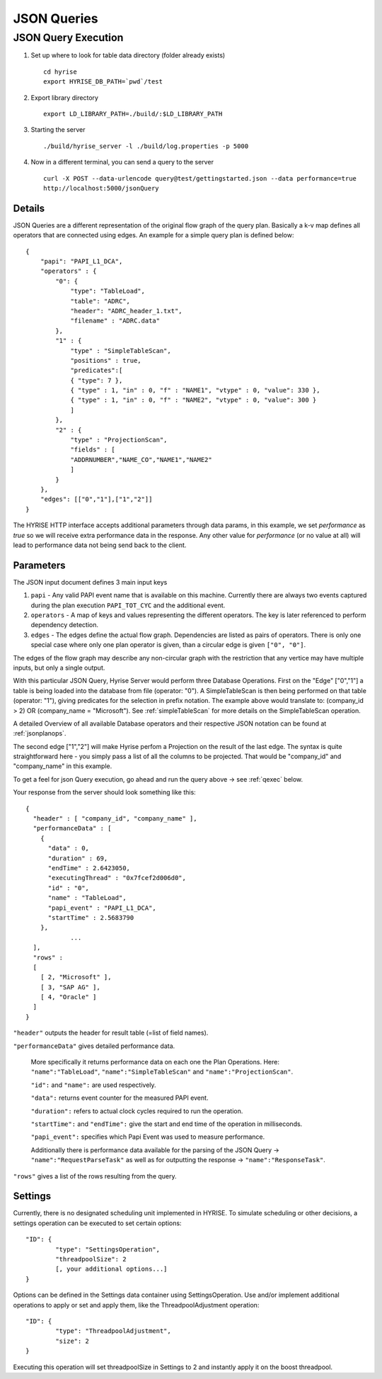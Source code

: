 ############
JSON Queries
############

JSON Query Execution
********************

#. Set up where to look for table data directory (folder already exists) ::

      cd hyrise
      export HYRISE_DB_PATH=`pwd`/test

#. Export library directory ::

      export LD_LIBRARY_PATH=./build/:$LD_LIBRARY_PATH

#. Starting the server :: 

      ./build/hyrise_server -l ./build/log.properties -p 5000

#. Now in a different terminal, you can send a query to the server ::

       curl -X POST --data-urlencode query@test/gettingstarted.json --data performance=true
       http://localhost:5000/jsonQuery

Details
=======

JSON Queries are a different representation of the original flow graph
of the query plan. Basically a k-v map defines all operators that are
connected using edges. An example for a simple query plan is defined
below::

    { 
        "papi": "PAPI_L1_DCA",
        "operators" : {
            "0": {
                "type": "TableLoad",    
                "table": "ADRC",
                "header": "ADRC_header_1.txt",
                "filename" : "ADRC.data" 
            },
            "1" : {
                "type" : "SimpleTableScan",
                "positions" : true,
                "predicates":[
                { "type": 7 },
                { "type" : 1, "in" : 0, "f" : "NAME1", "vtype" : 0, "value": 330 }, 
                { "type" : 1, "in" : 0, "f" : "NAME2", "vtype" : 0, "value": 300 }
                ]
            },
            "2" : {
                "type" : "ProjectionScan",
                "fields" : [
                "ADDRNUMBER","NAME_CO","NAME1","NAME2" 
                ]
            }
        },
        "edges": [["0","1"],["1","2"]]
    }

The HYRISE HTTP interface accepts additional parameters through data
params, in this example, we set `performance` as `true` so we will
receive extra performance data in the response. Any other value for
`performance` (or no value at all) will lead to performance data not
being send back to the client.


Parameters
==========

The JSON input document defines 3 main input keys

#. ``papi`` - Any valid PAPI event name that is available on this  machine. Currently there are always two events captured during the  plan execution ``PAPI_TOT_CYC`` and the additional event.
#. ``operators`` - A map of keys and values representing the different operators. The key is later referenced to perform dependency detection.
#. ``edges`` - The edges define the actual flow graph. Dependencies are listed as pairs of operators. There is only one special case  where only one plan operator is given, than a circular edge is given  ``["0", "0"]``.

The edges of the flow graph may describe any non-circular graph with the restriction that any vertice may have multiple inputs, but only a single output.

With this particular JSON Query, Hyrise Server would perform three Database Operations. 
First on the "Edge" ["0","1"] a table is being loaded into the database from file (operator: "0"). A SimpleTableScan is then being performed on that table (operator: "1"), giving predicates for the selection in prefix notation. The example above would translate to: (company_id > 2) OR (company_name = "Microsoft"). See :ref:`simpleTableScan` for more details on the SimpleTableScan operation.

A detailed Overview of all available Database operators and their respective JSON notation can be found at :ref:`jsonplanops`.

The second edge ["1","2"] will make Hyrise perfom a Projection on the result of the last edge. The syntax is quite straightforward here - you simply pass a list of all the columns to be projected. That would be "company_id" and "company_name" in this example.

To get a feel for json Query execution, go ahead and run the query above -> see :ref:`qexec` below.

Your response from the server should look something like this::

    {
      "header" : [ "company_id", "company_name" ],
      "performanceData" : [
        {
          "data" : 0,
          "duration" : 69,
          "endTime" : 2.6423050,
          "executingThread" : "0x7fcef2d006d0",
          "id" : "0",
          "name" : "TableLoad",
          "papi_event" : "PAPI_L1_DCA",
          "startTime" : 2.5683790
        }, 
                ...
      ],
      "rows" : 
      [
        [ 2, "Microsoft" ],
        [ 3, "SAP AG" ],
        [ 4, "Oracle" ]
      ]
    }


``"header"`` outputs the header for result table (=list of field names).

``"performanceData"`` gives detailed performance data.

    More specifically it returns performance data on each one the Plan Operations. Here: ``"name":"TableLoad"``, ``"name":"SimpleTableScan"`` and ``"name":"ProjectionScan"``.
    
    ``"id":`` and ``"name":`` are used respectively.
    
    ``"data":`` returns event counter for the measured PAPI event.
    
    ``"duration":`` refers to actual clock cycles required to run the operation.
    
    ``"startTime":`` and ``"endTime":`` give the start and end time of the operation in milliseconds.
    
    ``"papi_event":`` specifies which Papi Event was used to measure performance.
    
    Additionally there is performance data available for the parsing of the JSON Query -> ``"name":"RequestParseTask"`` as well as for outputting the response -> ``"name":"ResponseTask"``.

``"rows"`` gives a list of the rows resulting from the query.


Settings
========

Currently, there is no designated scheduling unit implemented in HYRISE. To simulate scheduling or other decisions, a settings operation can be executed to set certain options::

	"ID": {
		"type": "SettingsOperation",
		"threadpoolSize": 2
		[, your additional options...]
	}

Options can be defined in the Settings data container using SettingsOperation. Use and/or implement additional operations to apply or set and apply them, like the ThreadpoolAdjustment operation::

	"ID": {
		"type": "ThreadpoolAdjustment",
		"size": 2
	}

Executing this operation will set threadpoolSize in Settings to 2 and instantly apply it on the boost threadpool.
